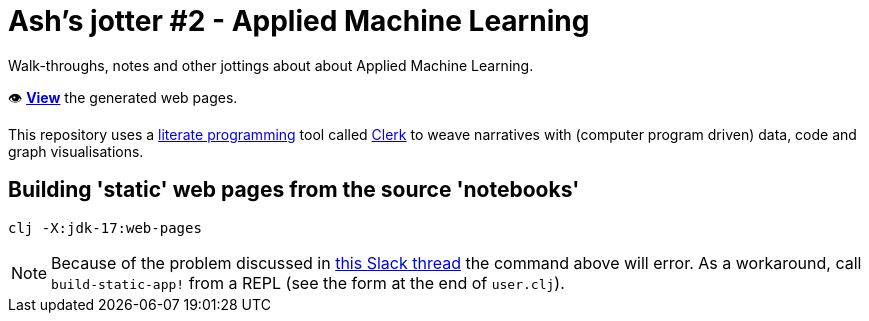 = Ash's jotter #&#8203;2 - Applied Machine Learning

Walk-throughs, notes and other jottings about about Applied Machine Learning.

👁️ https://ash-mcc.github.io/jotter2/[*View*] the generated web pages.

This repository uses a https://en.wikipedia.org/wiki/Literate_programming[literate programming] 
tool called https://github.com/nextjournal/clerk[Clerk]
to weave narratives with (computer program driven) data, code and graph visualisations.

== Building 'static' web pages from the source 'notebooks'

[source]
----
clj -X:jdk-17:web-pages
----
NOTE: Because of the problem discussed 
in https://clojurians.slack.com/archives/C035GRLJEP8/p1653495214920129[this Slack thread]
the command above will error.
As a workaround, call `build-static-app!` from a REPL (see the form at the end of `user.clj`).

